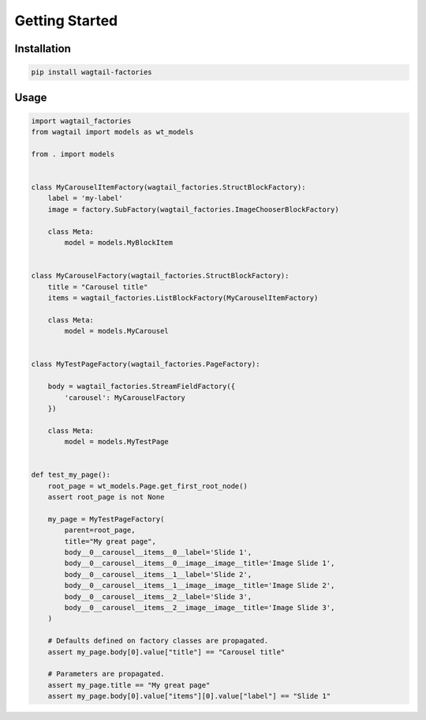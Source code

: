 ===============
Getting Started
===============

Installation
============

.. code-block:: shell

   pip install wagtail-factories


Usage
=====

.. code-block:: python

    import wagtail_factories
    from wagtail import models as wt_models

    from . import models


    class MyCarouselItemFactory(wagtail_factories.StructBlockFactory):
        label = 'my-label'
        image = factory.SubFactory(wagtail_factories.ImageChooserBlockFactory)

        class Meta:
            model = models.MyBlockItem


    class MyCarouselFactory(wagtail_factories.StructBlockFactory):
        title = "Carousel title"
        items = wagtail_factories.ListBlockFactory(MyCarouselItemFactory)

        class Meta:
            model = models.MyCarousel


    class MyTestPageFactory(wagtail_factories.PageFactory):

        body = wagtail_factories.StreamFieldFactory({
            'carousel': MyCarouselFactory
        })

        class Meta:
            model = models.MyTestPage


    def test_my_page():
        root_page = wt_models.Page.get_first_root_node()
        assert root_page is not None

        my_page = MyTestPageFactory(
            parent=root_page,
            title="My great page",
            body__0__carousel__items__0__label='Slide 1',
            body__0__carousel__items__0__image__image__title='Image Slide 1',
            body__0__carousel__items__1__label='Slide 2',
            body__0__carousel__items__1__image__image__title='Image Slide 2',
            body__0__carousel__items__2__label='Slide 3',
            body__0__carousel__items__2__image__image__title='Image Slide 3',
        )

        # Defaults defined on factory classes are propagated.
        assert my_page.body[0].value["title"] == "Carousel title"

        # Parameters are propagated.
        assert my_page.title == "My great page"
        assert my_page.body[0].value["items"][0].value["label"] == "Slide 1"
